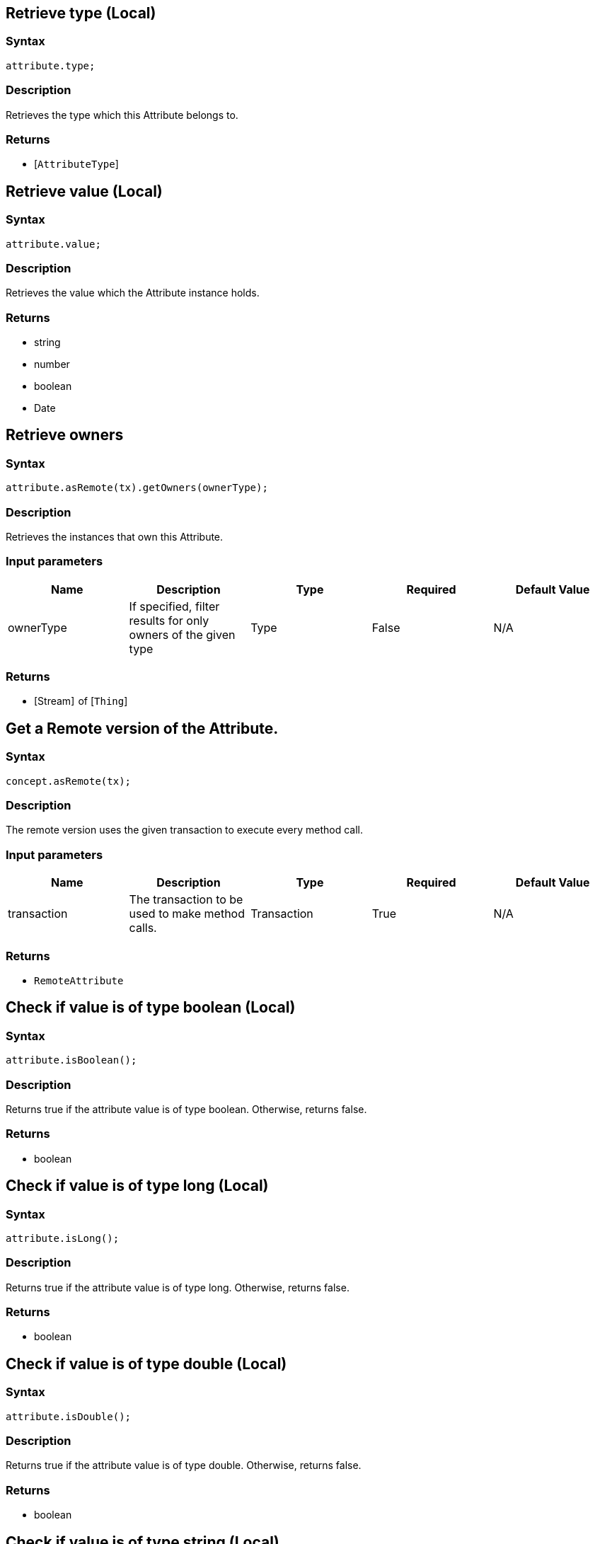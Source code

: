 == Retrieve type (Local)

=== Syntax

[source,javascript]
----
attribute.type;
----

=== Description

Retrieves the type which this Attribute belongs to.

=== Returns

* [`AttributeType`] 

== Retrieve value (Local)

=== Syntax

[source,javascript]
----
attribute.value;
----

=== Description

Retrieves the value which the Attribute instance holds.

=== Returns

* string
* number
* boolean
* Date

== Retrieve owners

=== Syntax

[source,javascript]
----
attribute.asRemote(tx).getOwners(ownerType);
----

=== Description

Retrieves the instances that own this Attribute.

=== Input parameters

[options="header"]
|===
|Name |Description |Type |Required |Default Value
| ownerType | If specified, filter results for only owners of the given type | Type | False | N/A
|===

=== Returns

* [Stream]  of [`Thing`] 

== Get a Remote version of the Attribute.

=== Syntax

[source,javascript]
----
concept.asRemote(tx);
----

=== Description

The remote version uses the given transaction to execute every method call.

=== Input parameters

[options="header"]
|===
|Name |Description |Type |Required |Default Value
| transaction | The transaction to be used to make method calls. | Transaction | True | N/A
|===

=== Returns

* `RemoteAttribute`

== Check if value is of type boolean (Local)

=== Syntax

[source,javascript]
----
attribute.isBoolean();
----

=== Description

Returns true if the attribute value is of type boolean. Otherwise, returns false.

=== Returns

* boolean

== Check if value is of type long (Local)

=== Syntax

[source,javascript]
----
attribute.isLong();
----

=== Description

Returns true if the attribute value is of type long. Otherwise, returns false.

=== Returns

* boolean

== Check if value is of type double (Local)

=== Syntax

[source,javascript]
----
attribute.isDouble();
----

=== Description

Returns true if the attribute value is of type double. Otherwise, returns false.

=== Returns

* boolean

== Check if value is of type string (Local)

=== Syntax

[source,javascript]
----
attribute.isString();
----

=== Description

Returns true if the attribute value is of type string. Otherwise, returns false.

=== Returns

* boolean

== Check if value is of type datetime (Local)

=== Syntax

[source,javascript]
----
attribute.isDateTime();
----

=== Description

Returns true if the attribute value is of type datetime. Otherwise, returns false.

=== Returns

* boolean

== Retrieve an attribute as JSON.

=== Syntax

[source,javascript]
----
await attribute.toJSONRecord();
----

=== Returns

* JSON with fields `type`, `value_type` and `value`

